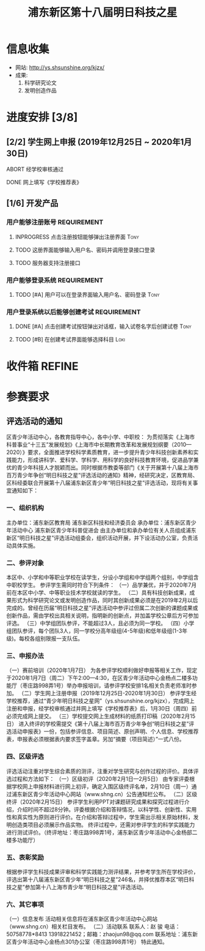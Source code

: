 #+TITLE: 浦东新区第十八届明日科技之星
:PROPERTIES:
#+SEQ_TODO: TODO(t) INPROGRESS(p) WAITTING(w@/!) | DONE(d) ABORT(a@/!)
#+TAGS:
#+TAGS: Loki(l) Tony(t)
#+TAGS: PROJECT(p) REQUIREMENT(r) BUG(b)
#+STARTUP: logdrawer
#+STARTUP: content
#+STARTUP: hidestars
#+STARTUP: indent
#+CATEGORY: 牛牛
:END:

* 信息收集
:PROPERTIES:
:ID:       5A6182FC-1CA5-4F25-8237-D39F8C00E93F
:END:
- 网站: http://ys.shsunshine.org/kjzx/
- 成果: 
  1. 科学研究论文
  2. 发明创造作品

* 进度安排 [3/8]
:PROPERTIES:
:COOKIE_DATA: todo recursive
:ID:       94D9C407-7170-452C-AC0B-A5E366C0BABB
:END:
** [2/2] 学生网上申报 (2019年12月25日 ~ 2020年1月30日)
:PROPERTIES:
:ID:       97C5EC62-EB0E-40B7-AF3F-D8A3D8982634
:END:
**** ABORT 经学校审核通过
:PROPERTIES:
:ID:       CA28E005-A726-40AD-98B2-4A89F9994750
:END:
:LOGBOOK:
- State "ABORT"      from "TODO"       [2020-01-20 Mon 14:29] \\
  和张老师沟通，没有这个阶段，可以直接网上填报
:END:
**** DONE 网上填写《学校推荐表》
DEADLINE: <2020-01-23 Thu>
:PROPERTIES:
:ID:       B0DD917A-BA66-4409-81D2-1C792ECBF8B7
:END:

** [1/6] 开发产品
:PROPERTIES:
:COOKIE_DATA: todo recursive
:ID:       36AD53B7-8197-48B9-9C0F-F20CE2C7D0CB
:END:
*** 用户能够注册账号                                          :REQUIREMENT:
:PROPERTIES:
:ID:       6EC80689-0B1B-450C-8CB3-A4427FC9A83C
:END:
**** INPROGRESS 点击注册按钮能够弹出注册界面                        :Tony:
:PROPERTIES:
:ID:       C6EFFE73-C34D-4BCF-A4E8-1A9F70275C61
:END:
**** TODO 这册界面能够输入用户名、密码并调用登录接口登录
:PROPERTIES:
:ID:       0E3563CB-9A02-40C9-9DD4-E8F9ED3199C3
:END:
**** TODO 服务器支持注册接口
:PROPERTIES:
:ID:       B6C241BA-7794-4652-8FC0-DE3AB1DB4E65
:END:
*** 用户能够登录系统                                          :REQUIREMENT:
:PROPERTIES:
:ID:       008BDF35-00DA-4B77-9ABA-4CF12A7A9817
:END:
**** TODO [#A] 用户可以在登录界面输入用户名、密码登录               :Tony:
:PROPERTIES:
:ID:       48592320-F761-4A50-91FA-9E4567F57894
:END:

*** 用户登录系统以后能够创建考试                              :REQUIREMENT:
:PROPERTIES:
:ID:       DB357DA1-51D7-4B1C-8CBD-D2D7A70E3299
:END:
**** DONE [#A] 点击创建考试按钮弹出对话框，输入试卷名字后创建试卷   :Tony:
SCHEDULED: <2020-01-30 Thu>
:PROPERTIES:
:ID:       876BFF2D-2577-487F-811A-B3B3AAE0098D
:END:
**** TODO [#B] 在创建考试界面能够选择科目                           :Loki:
:PROPERTIES:
:ID:       8D42C628-6672-4BC9-8645-97B647670221
:END:

* 收件箱                                                             :REFINE:
:PROPERTIES:
:ID:       886F71D5-00C3-45A7-8377-A9BA83345B42
:END:

* 参赛要求
:PROPERTIES:
:ID:       FDD17168-C093-4C50-8116-1F3AD45B090C
:END:
** 评选活动的通知
:PROPERTIES:
:ID:       547829E7-9E08-4759-8C0F-7E6AD1A70BCB
:END:
区青少年活动中心，各教育指导中心，各中小学、中职校： 
    为贯彻落实《上海市科普事业“十三五”发展规划》《上海市中长期教育改革和发展规划纲要（2010—2020）》要求，全面推进学校科学素质教育，进一步提升青少年科技创新素养和实践能力，形成讲科学、爱科学、学科学、用科学的良好科技教育环境，促进品学兼优的青少年科技人才脱颖而出。同时根据市教委等部门《关于开展第十八届上海市百万青少年争创“明日科技之星”评选活动的通知》精神，经研究决定，区教育局、区科经委联合开展第十八届浦东新区青少年“明日科技之星”评选活动，现将有关事宜通知如下：

*** 一、组织机构
:PROPERTIES:
:ID:       6FD14843-654A-4897-9AAD-FBD7A2B6A91E
:END:
主办单位：浦东新区教育局   
浦东新区科技和经济委员会
承办单位：浦东新区青少年活动中心  
浦东新区青少年科普促进会
由主办单位和承办单位有关人员组成浦东新区“明日科技之星”评选活动组委会，组织活动开展，并下设活动办公室，负责活动具体实施。

*** 二、参评对象
:PROPERTIES:
:ID:       73E92263-4E8F-483E-81AD-0437DDC46099
:END:
本区中、小学和中等职业学校在读学生，分设小学组和中学组两个组别，中学组含中职校学生。
参评学生需同时符合下列条件：
（一）品学兼优，并于2020年7月前在本区中小学、中等职业技术学校就读的学生。
（二）具有科技创新成果，成果形式为科学研究论文或发明创造作品，同时其创新成果必须是在2019年2月以后完成的。曾经在历届“明日科技之星”评选活动中参评过但属二次创新的课题成果或创新作品，需由学校出具相关说明，指明新的创新点，并加盖学校公章后方可参加评选。
（三）中学组团队参评，不能超过3人，且必须为同一学校。
（四）小学组团队参评，每个团队3人，同一学校分高年级组(4-5年级)和低年级组(1-3年级)。每校各组别限报一支队伍。

*** 三、申报办法
:PROPERTIES:
:ID:       4888CB0F-8FC4-49E8-9D26-E69B4CCC540C
:END:
（一）赛前培训（2020年1月7日）
为各参评学校顺利做好申报等相关工作，现定于2020年1月7日（周二）下午2:00—4:30，在区青少年活动中心金杨点二楼多功能厅（枣庄路998弄1号）举办申报培训，请参评学校安排1名相关负责老师准时参加。 
（二）学生网上注册申报（2019年12月25日-2020年1月30日）
参评学生经学校推荐，通过“青少年明日科技之星网”（ys.shsunshine.org/kjzx），完成网上注册和申报，经学校审核通过并网上填写《学校推荐表》后，1月30日（周四）前必须完成网上提交。
（三）学校提交网上生成材料的纸质打印稿（2020年2月15日）
进入终评的学校需提交《第十八届上海市百万青少年争创“明日科技之星”评选活动申报表》一份，包括参评信息、项目简述、原创声明、个人信息、学校推荐表，申报表必须根据表内要求签字盖章。另加“摘要（项目简述）”一式八份。

*** 四、区级评选
:PROPERTIES:
:ID:       5ED987F8-2E92-433A-9318-E3823202BA06
:END:
评选活动注重对学生综合素质的测评，注重对学生研究与创作过程的评价。具体评选过程和方法如下：
（一）区级初评（2020年2月1日—2月5日）
由专家评委根据学校网上申报材料进行网上初评，确定入围区级终评名单，2月10日（周一）通过浦东新区青少年活动中心网站（www.shng.cn）公告通知栏公布。
（二）区级终评（2020年2月15日）
参评学生利用PPT对课题研究成果和探究过程进行介绍，介绍时间不超过8分钟。评委根据介绍和答辩情况，以科学性、创新性、实用性和真实性为原则进行评价。在介绍和答辩过程中，学生需出示相关原始材料，发明创造类项目必须展示作品实物。
终评过程中，还需对参评学生的科学实践能力进行测试评价。（终评地址：枣庄路998弄1号，浦东新区青少年活动中心金杨部二楼多功能厅）

*** 五、表彰奖励
:PROPERTIES:
:ID:       5D195104-6442-43E3-8178-36D0F1A3B49D
:END:
根据参评学生科技成果评审和科学实践能力测评结果，并参考学生所在学校评价，评选出第十八届浦东新区青少年“明日科技之星”246名，并择优推荐本区“明日科技之星”参加第十八上海市青少年“明日科技之星”评选活动。

*** 六、其它事项
:PROPERTIES:
:ID:       F600B756-1C50-4D31-BDCA-CF11DFE89A67
:END:
（一）信息发布
活动相关信息将在浦东新区青少年活动中心网站（www.shng.cn）相关栏目发布。
（二）活动联系
联系人：赵  骏  电话：50758778*8413  13918221452；邮箱：zhaojun98@qq.com
联系地址：浦东新区青少年活动中心金杨点301办公室（枣庄路998弄1号）
特此通知。
